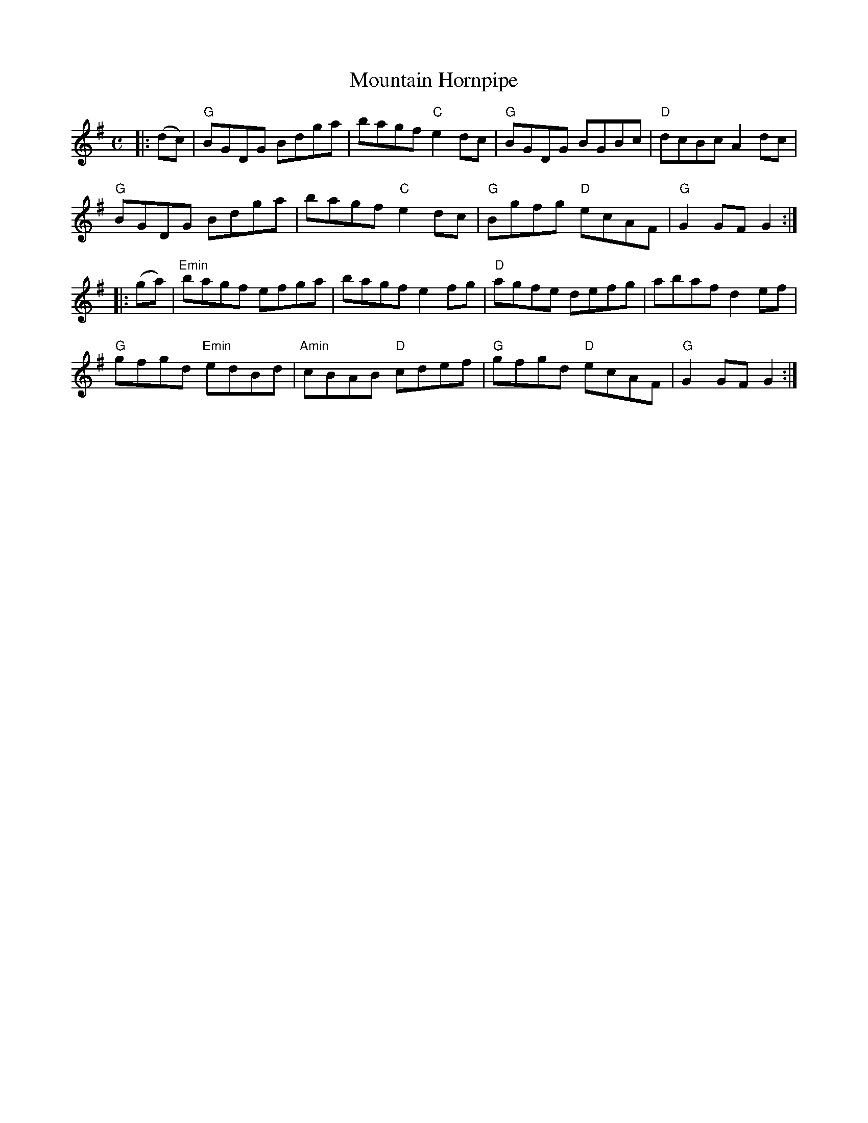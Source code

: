 X:4
T:Mountain Hornpipe
M:C
L:1/8
S:Darcie's TrTuneSbk Vo.2 (1998) p. 30
R:Hornpipe
Z: Wosika
K:G
|: (dc)| "G"BGDG Bdga| bagf "C"e2 dc| "G"BGDG BGBc| "D"dcBc A2 dc|
"G"BGDG Bdga| bagf "C"e2 dc| "G"Bgfg "D"ecAF| "G"G2 GF G2::
(ga)| "Emin"bagf efga| bagf e2 fg| "D"agfe defg| abaf d2 ef|
"G"gfgd "Emin"edBd| "Amin"cBAB "D"cdef| "G"gfgd "D"ecAF| "G"G2 GF G2:|
